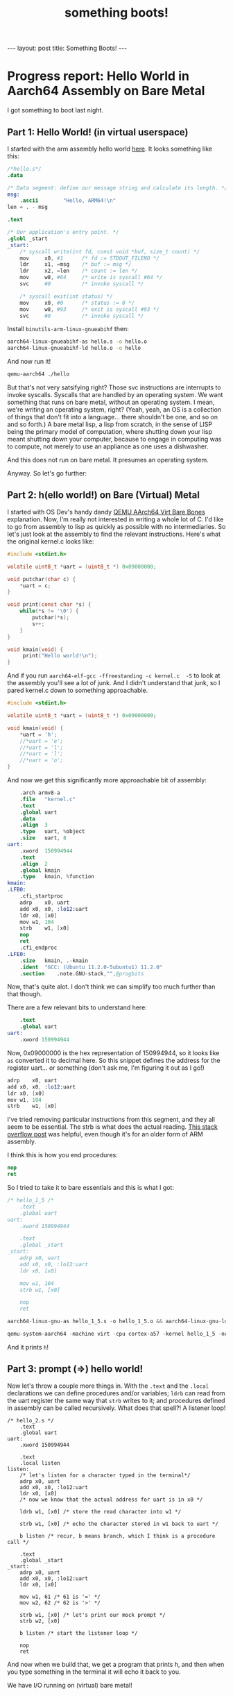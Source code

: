 #+BEGIN_EXPORT html
---
layout: post
title: Something Boots!
---
#+END_EXPORT
#+TITLE: something boots!
#+OPTIONS: toc:nil
#+EXPORT_FILE_NAME: ../_posts/2022-03-08-something-boots.md

* Progress report: Hello World in Aarch64 Assembly on Bare Metal
I got something to boot last night.
** Part 1: Hello World! (in virtual userspace)
I started with the arm assembly hello world [[https://peterdn.com/post/2020/08/22/hello-world-in-arm64-assembly/][here]]. It looks something like this:

#+BEGIN_SRC s
/*hello.s*/
.data

/* Data segment: define our message string and calculate its length. */
msg:
    .ascii        "Hello, ARM64!\n"
len = . - msg

.text

/* Our application's entry point. */
.globl _start
_start:
    /* syscall write(int fd, const void *buf, size_t count) */
    mov     x0, #1      /* fd := STDOUT_FILENO */
    ldr     x1, =msg    /* buf := msg */
    ldr     x2, =len    /* count := len */
    mov     w8, #64     /* write is syscall #64 */
    svc     #0          /* invoke syscall */

    /* syscall exit(int status) */
    mov     x0, #0      /* status := 0 */
    mov     w8, #93     /* exit is syscall #93 */
    svc     #0          /* invoke syscall */
#+END_SRC

Install =binutils-arm-linux-gnueabihf= then:

#+begin_src bash
aarch64-linux-gnueabihf-as hello.s -o hello.o
aarch64-linux-gnueabihf-ld hello.o -o hello
#+end_src

And now run it!

#+begin_src bash
qemu-aarch64 ./hello
#+end_src

But that's not very satsifying right? Those svc instructions are interrupts to invoke syscalls. Syscalls that are handled by an operating system. We want something that runs on bare metal, without an operating system. I mean, we're writing an operating system, right? (Yeah, yeah, an OS is a collection of things that don't fit into a language... there shouldn't be one, and so on and so forth.) A bare metal lisp, a lisp from scratch, in the sense of LISP being the primary model of computation, where shutting down your lisp meant shutting down your computer, because to engage in computing was to compute, not merely to use an appliance as one uses a dishwasher.

And this does not run on bare metal. It presumes an operating system.

Anyway. So let's go further:

** Part 2: h(ello world!) on Bare (Virtual) Metal

I started with OS Dev's handy dandy [[https://wiki.osdev.org/QEMU_AArch64_Virt_Bare_Bones][QEMU AArch64 Virt Bare Bones]] explanation. Now, I'm really not interested in writing a whole lot of C. I'd like to go from assembly to lisp as quickly as possible with no intermediaries. So let's just look at the assembly to find the relevant instructions. Here's what the original kernel.c looks like:
#+begin_src c
#include <stdint.h>

volatile uint8_t *uart = (uint8_t *) 0x09000000;

void putchar(char c) {
    *uart = c;
}

void print(const char *s) {
    while(*s != '\0') {
        putchar(*s);
        s++;
    }
}

void kmain(void) {
     print("Hello world!\n");
}
#+end_src

And if you run  =aarch64-elf-gcc -ffreestanding -c kernel.c  -S= to look at the assembly you'll see a lot of junk. And I didn't understand that junk, so I pared kernel.c down to something approachable.

#+begin_src c
#include <stdint.h>

volatile uint8_t *uart = (uint8_t *) 0x09000000;

void kmain(void) {
    *uart = 'h';
    //*uart = 'e';
    //*uart = 'l';
    //*uart = 'l';
    //*uart = 'o';
}
#+end_src

And now we get this significantly more approachable bit of assembly:
#+begin_src s
	.arch armv8-a
	.file	"kernel.c"
	.text
	.global	uart
	.data
	.align	3
	.type	uart, %object
	.size	uart, 8
uart:
	.xword	150994944
	.text
	.align	2
	.global	kmain
	.type	kmain, %function
kmain:
.LFB0:
	.cfi_startproc
	adrp	x0, uart
	add	x0, x0, :lo12:uart
	ldr	x0, [x0]
	mov	w1, 104
	strb	w1, [x0]
	nop
	ret
	.cfi_endproc
.LFE0:
	.size	kmain, .-kmain
	.ident	"GCC: (Ubuntu 11.2.0-5ubuntu1) 11.2.0"
	.section	.note.GNU-stack,"",@progbits
#+end_src

Now, that's quite alot. I don't think we can simplify too much further than that though.

There are a few relevant bits to understand here:
#+begin_src s
    .text
    .global uart
uart:
    .xword 150994944
#+end_src

Now, 0x09000000 is the hex representation of 150994944, so it looks like =as= converted it to decimal here. So this snippet defines the address for the register uart... or something (don't ask me, I'm figuring it out as I go!)

#+begin_src s
	adrp	x0, uart
	add	x0, x0, :lo12:uart
	ldr	x0, [x0]
	mov	w1, 104
	strb	w1, [x0]
#+end_src

I've tried removing particular instructions from this segment, and they all seem to be essential. The strb is what does the actual reading. [[https://stackoverflow.com/a/25508561][This stack overflow post]] was helpful, even though it's for an older form of ARM assembly.

I think this is how you end procedures:
#+begin_src s
    nop
    ret
#+end_src

So I tried to take it to bare essentials and this is what I got:
#+begin_src s
/* hello_1_5 /*
    .text
    .global uart
uart:
    .xword 150994944

    .text
    .global _start
_start:
    adrp x0, uart
    add x0, x0, :lo12:uart
    ldr x0, [x0]

    mov w1, 104
    strb w1, [x0]

    nop
    ret
#+end_src

#+begin_src s
aarch64-linux-gnu-as hello_1_5.s -o hello_1_5.o && aarch64-linux-gnu-ld hello_1_5.o -o hello_1_5
#+end_src

#+begin_src s
qemu-system-aarch64 -machine virt -cpu cortex-a57 -kernel hello_1_5 -nographic
#+end_src

And it prints =h=!

** Part 3: prompt (=>) hello world!

Now let's throw a couple more things in. With the =.text= and the =.local= declarations we can define procedures and/or variables; =ldrb= can read from the uart register the same way that =strb= writes to it; and procedures defined in assembly can be called recursively. What does that spell?! A listener loop!

#+begin_src
/* hello_2.s */
    .text
    .global uart
uart:
    .xword 150994944

    .text
    .local listen
listen:
    /* let's listen for a character typed in the terminal*/
    adrp x0, uart
    add x0, x0, :lo12:uart
    ldr x0, [x0]
    /* now we know that the actual address for uart is in x0 */

    ldrb w1, [x0] /* store the read character into w1 */

    strb w1, [x0] /* echo the character stored in w1 back to uart */

    b listen /* recur, b means branch, which I think is a procedure call */

    .text
    .global _start
_start:
    adrp x0, uart
    add x0, x0, :lo12:uart
    ldr x0, [x0]

    mov w1, 61 /* 61 is '=' */
    mov w2, 62 /* 62 is '>' */

    strb w1, [x0] /* let's print our mock prompt */
    strb w2, [x0]

    b listen /* start the listener loop */

    nop
    ret
#+END_SRC

And now when we build that, we get a program that prints h, and then when you type something in the terminal it will echo it back to you.

We have I/O running on (virtual) bare metal!
